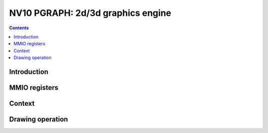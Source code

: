 .. _nv10-pgraph:

==================================
NV10 PGRAPH: 2d/3d graphics engine
==================================

.. contents::


Introduction
============

.. todo:: write me


MMIO registers
==============

.. space:: 8 nv10-pgraph 0x2000 2d/3d graphics engine

   .. todo:: write me


Context
=======

.. todo:: write me


Drawing operation
=================

.. todo:: write me
